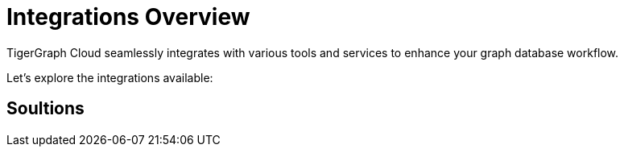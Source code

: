= Integrations Overview
:experimental:


TigerGraph Cloud seamlessly integrates with various tools and services to enhance your graph database workflow.

Let's explore the integrations available:

== Soultions